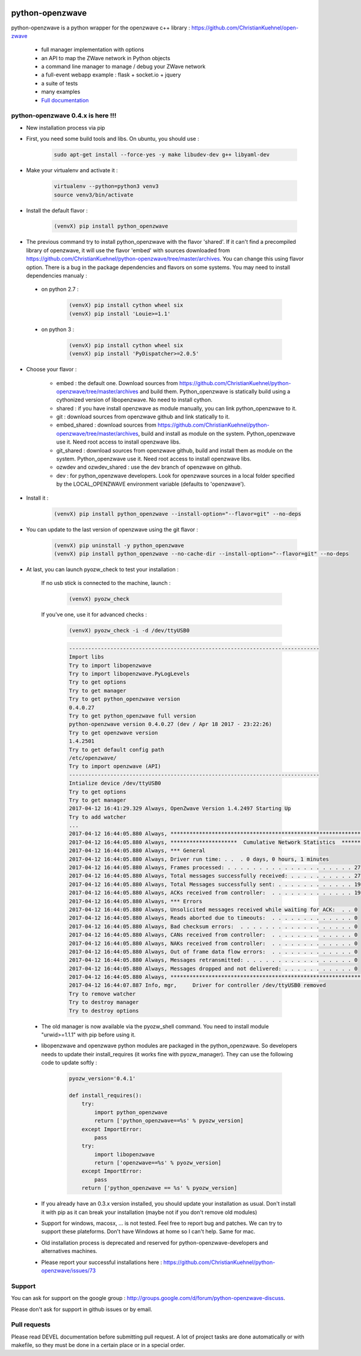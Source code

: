 .. image:: https://travis-ci.org/OpenZWave/python-openzwave.svg?branch=master
    :target: https://travis-ci.org/OpenZWave/python-openzwave
    :alt: Travis status

.. image:: https://circleci.com/gh/OpenZWave/python-openzwave.png?style=shield
    :target: https://circleci.com/gh/OpenZWave/python-openzwave
    :alt: Circle status

.. image:: https://img.shields.io/pypi/format/python_openzwave.svg
    :target: https://pypi.python.org/pypi/python_openzwave
    :alt: Pypi format
    
.. image:: https://img.shields.io/badge/Documentation-ok-brightgreen.svg?style=flat
   :target: http://openzwave.github.io/python-openzwave/index.html
   :alt: Documentation

================
python-openzwave
================

python-openzwave is a python wrapper for the openzwave c++ library : https://github.com/ChristianKuehnel/open-zwave

 * full manager implementation with options
 * an API to map the ZWave network in Python objects
 * a command line manager to manage / debug your ZWave network
 * a full-event webapp example : flask + socket.io + jquery
 * a suite of tests
 * many examples
 * `Full documentation <http://openzwave.github.io/python-openzwave/index.html>`_

python-openzwave 0.4.x is here !!!
==================================
 
- New installation process via pip
 
- First, you need some build tools and libs. On ubuntu, you should use :

     .. code-block:: bash

        sudo apt-get install --force-yes -y make libudev-dev g++ libyaml-dev

- Make your virtualenv and activate it : 
 
    .. code-block:: bash

        virtualenv --python=python3 venv3
        source venv3/bin/activate

- Install the default flavor  :       
 
    .. code-block:: bash
    
        (venvX) pip install python_openzwave
    
- The previous command try to install python_openzwave with the flavor 'shared'. 
  If it can't find a precompiled library of openzwave, it will use the flavor 'embed' with sources downloaded from https://github.com/ChristianKuehnel/python-openzwave/tree/master/archives.
  You can change this using flavor option. 
  There is a bug in the package dependencies and flavors on some systems. You may need to install dependencies manualy :
 
 - on python 2.7 :
  
    .. code-block:: bash
  
        (venvX) pip install cython wheel six
        (venvX) pip install 'Louie>=1.1'

 - on python 3 :
  
    .. code-block:: bash
  
        (venvX) pip install cython wheel six
        (venvX) pip install 'PyDispatcher>=2.0.5'

- Choose your flavor :
 
    - embed : the default one. Download sources from https://github.com/ChristianKuehnel/python-openzwave/tree/master/archives and
      build them. Python_openzwave is statically build using a cythonized version of libopenzwave. No need to install cython.
    - shared : if you have install openzwave as module manually, you can link python_openzwave to it.
    - git : download sources from openzwave github and link statically to it.
    - embed_shared : download sources from https://github.com/ChristianKuehnel/python-openzwave/tree/master/archives, build and install as module on the system. 
      Python_openzwave use it. Need root access to install openzwave libs.
    - git_shared : download sources from openzwave github, build and install them as module on the system.
      Python_openzwave use it. Need root access to install openzwave libs.
    - ozwdev and ozwdev_shared : use the dev branch of openzwave on github.
    - dev : for python_openzwave developers. Look for openzwave sources in a local folder specified by the LOCAL_OPENZWAVE environment variable (defaults to 'openzwave').
   
- Install it :
 
    .. code-block:: bash
    
        (venvX) pip install python_openzwave --install-option="--flavor=git" --no-deps

- You can update to the last version of openzwave using the git flavor :
       
    .. code-block:: bash
    
        (venvX) pip uninstall -y python_openzwave
        (venvX) pip install python_openzwave --no-cache-dir --install-option="--flavor=git" --no-deps
        
    
- At last, you can launch pyozw_check to test your installation :

   If no usb stick is connected to the machine, launch :

    .. code-block:: bash

        (venvX) pyozw_check

   If you've one, use it for advanced checks : 
    
    .. code-block:: bash

        (venvX) pyozw_check -i -d /dev/ttyUSB0

    .. code-block:: bash
    
        -------------------------------------------------------------------------------
        Import libs
        Try to import libopenzwave
        Try to import libopenzwave.PyLogLevels
        Try to get options
        Try to get manager
        Try to get python_openzwave version
        0.4.0.27
        Try to get python_openzwave full version
        python-openzwave version 0.4.0.27 (dev / Apr 18 2017 - 23:22:26)
        Try to get openzwave version
        1.4.2501
        Try to get default config path
        /etc/openzwave/
        Try to import openzwave (API)
        -------------------------------------------------------------------------------
        Intialize device /dev/ttyUSB0
        Try to get options
        Try to get manager
        2017-04-12 16:41:29.329 Always, OpenZwave Version 1.4.2497 Starting Up
        Try to add watcher
        ...
        2017-04-12 16:44:05.880 Always, ***************************************************************************
        2017-04-12 16:44:05.880 Always, *********************  Cumulative Network Statistics  *********************
        2017-04-12 16:44:05.880 Always, *** General
        2017-04-12 16:44:05.880 Always, Driver run time: . .  . 0 days, 0 hours, 1 minutes
        2017-04-12 16:44:05.880 Always, Frames processed: . . . . . . . . . . . . . . . . . . . . 27
        2017-04-12 16:44:05.880 Always, Total messages successfully received: . . . . . . . . . . 27
        2017-04-12 16:44:05.880 Always, Total Messages successfully sent: . . . . . . . . . . . . 19
        2017-04-12 16:44:05.880 Always, ACKs received from controller:  . . . . . . . . . . . . . 19
        2017-04-12 16:44:05.880 Always, *** Errors
        2017-04-12 16:44:05.880 Always, Unsolicited messages received while waiting for ACK:  . . 0
        2017-04-12 16:44:05.880 Always, Reads aborted due to timeouts:  . . . . . . . . . . . . . 0
        2017-04-12 16:44:05.880 Always, Bad checksum errors:  . . . . . . . . . . . . . . . . . . 0
        2017-04-12 16:44:05.880 Always, CANs received from controller:  . . . . . . . . . . . . . 0
        2017-04-12 16:44:05.880 Always, NAKs received from controller:  . . . . . . . . . . . . . 0
        2017-04-12 16:44:05.880 Always, Out of frame data flow errors:  . . . . . . . . . . . . . 0
        2017-04-12 16:44:05.880 Always, Messages retransmitted: . . . . . . . . . . . . . . . . . 0
        2017-04-12 16:44:05.880 Always, Messages dropped and not delivered: . . . . . . . . . . . 0
        2017-04-12 16:44:05.880 Always, ***************************************************************************
        2017-04-12 16:44:07.887 Info, mgr,     Driver for controller /dev/ttyUSB0 removed
        Try to remove watcher
        Try to destroy manager
        Try to destroy options
    

 - The old manager is now available via the pyozw_shell command. You need to install module "urwid>=1.1.1" with pip before using it.

 - libopenzwave and openzwave python modules are packaged in the python_openzwave. 
   So developers needs to update their install_requires (it works fine with pyozw_manager). 
   They can use the following code to update softly :

    .. code-block:: python
    
        pyozw_version='0.4.1'
    
        def install_requires():
            try:
                import python_openzwave
                return ['python_openzwave==%s' % pyozw_version]
            except ImportError:
                pass
            try:
                import libopenzwave
                return ['openzwave==%s' % pyozw_version]
            except ImportError:
                pass
            return ['python_openzwave == %s' % pyozw_version]


 - If you already have an 0.3.x version installed, you should update your installation as usual. Don't install it with pip as it can break your installation (maybe not if you don't remove old modules)

 - Support for windows, macosx, ... is not tested. Feel free to report bug and patches. We can try to support these plateforms. Don't have Windows at home so I can't help. Same for mac.

 - Old installation process is deprecated and reserved for python-openzwave-developers and alternatives machines.

 - Please report your successful installations here : https://github.com/ChristianKuehnel/python-openzwave/issues/73

Support
=======
You can ask for support on the google group : http://groups.google.com/d/forum/python-openzwave-discuss.

Please don't ask for support in github issues or by email.

Pull requests
=============
Please read DEVEL documentation before submitting pull request.
A lot of project tasks are done automatically or with makefile, so they must be done in a certain place or in a special order.
